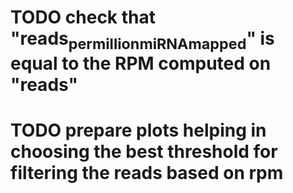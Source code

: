 * TODO check that "reads_per_million_miRNA_mapped" is equal to the RPM computed on "reads"
* TODO prepare plots helping in choosing the best threshold for filtering the reads based on rpm


